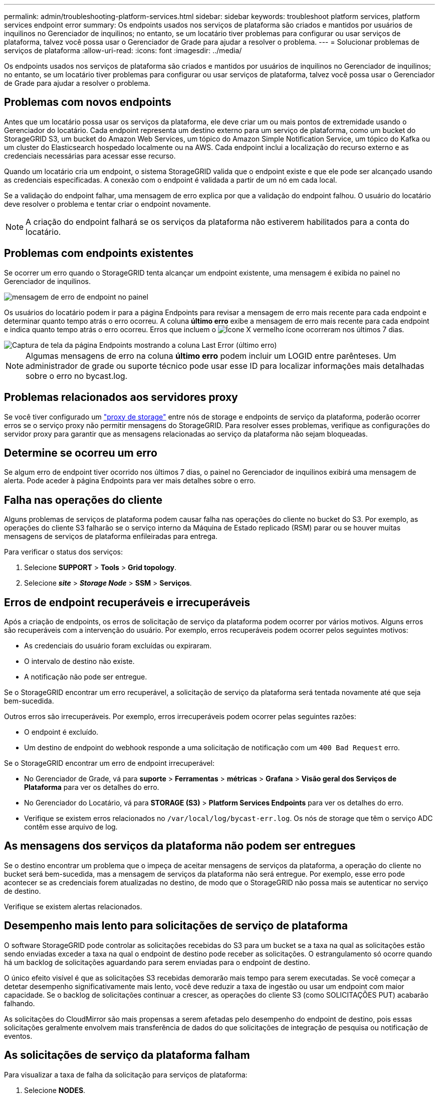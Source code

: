 ---
permalink: admin/troubleshooting-platform-services.html 
sidebar: sidebar 
keywords: troubleshoot platform services, platform services endpoint error 
summary: Os endpoints usados nos serviços de plataforma são criados e mantidos por usuários de inquilinos no Gerenciador de inquilinos; no entanto, se um locatário tiver problemas para configurar ou usar serviços de plataforma, talvez você possa usar o Gerenciador de Grade para ajudar a resolver o problema. 
---
= Solucionar problemas de serviços de plataforma
:allow-uri-read: 
:icons: font
:imagesdir: ../media/


[role="lead"]
Os endpoints usados nos serviços de plataforma são criados e mantidos por usuários de inquilinos no Gerenciador de inquilinos; no entanto, se um locatário tiver problemas para configurar ou usar serviços de plataforma, talvez você possa usar o Gerenciador de Grade para ajudar a resolver o problema.



== Problemas com novos endpoints

Antes que um locatário possa usar os serviços da plataforma, ele deve criar um ou mais pontos de extremidade usando o Gerenciador do locatário. Cada endpoint representa um destino externo para um serviço de plataforma, como um bucket do StorageGRID S3, um bucket do Amazon Web Services, um tópico do Amazon Simple Notification Service, um tópico do Kafka ou um cluster do Elasticsearch hospedado localmente ou na AWS. Cada endpoint inclui a localização do recurso externo e as credenciais necessárias para acessar esse recurso.

Quando um locatário cria um endpoint, o sistema StorageGRID valida que o endpoint existe e que ele pode ser alcançado usando as credenciais especificadas. A conexão com o endpoint é validada a partir de um nó em cada local.

Se a validação do endpoint falhar, uma mensagem de erro explica por que a validação do endpoint falhou. O usuário do locatário deve resolver o problema e tentar criar o endpoint novamente.


NOTE: A criação do endpoint falhará se os serviços da plataforma não estiverem habilitados para a conta do locatário.



== Problemas com endpoints existentes

Se ocorrer um erro quando o StorageGRID tenta alcançar um endpoint existente, uma mensagem é exibida no painel no Gerenciador de inquilinos.

image::../media/tenant_dashboard_endpoint_error.png[mensagem de erro de endpoint no painel]

Os usuários do locatário podem ir para a página Endpoints para revisar a mensagem de erro mais recente para cada endpoint e determinar quanto tempo atrás o erro ocorreu. A coluna *último erro* exibe a mensagem de erro mais recente para cada endpoint e indica quanto tempo atrás o erro ocorreu. Erros que incluem o image:../media/icon_alert_red_critical.png["Ícone X vermelho"] ícone ocorreram nos últimos 7 dias.

image::../media/endpoints_last_error.png[Captura de tela da página Endpoints mostrando a coluna Last Error (último erro)]


NOTE: Algumas mensagens de erro na coluna *último erro* podem incluir um LOGID entre parênteses. Um administrador de grade ou suporte técnico pode usar esse ID para localizar informações mais detalhadas sobre o erro no bycast.log.



== Problemas relacionados aos servidores proxy

Se você tiver configurado um link:configuring-storage-proxy-settings.html["proxy de storage"] entre nós de storage e endpoints de serviço da plataforma, poderão ocorrer erros se o serviço proxy não permitir mensagens do StorageGRID. Para resolver esses problemas, verifique as configurações do servidor proxy para garantir que as mensagens relacionadas ao serviço da plataforma não sejam bloqueadas.



== Determine se ocorreu um erro

Se algum erro de endpoint tiver ocorrido nos últimos 7 dias, o painel no Gerenciador de inquilinos exibirá uma mensagem de alerta. Pode aceder à página Endpoints para ver mais detalhes sobre o erro.



== Falha nas operações do cliente

Alguns problemas de serviços de plataforma podem causar falha nas operações do cliente no bucket do S3. Por exemplo, as operações do cliente S3 falharão se o serviço interno da Máquina de Estado replicado (RSM) parar ou se houver muitas mensagens de serviços de plataforma enfileiradas para entrega.

Para verificar o status dos serviços:

. Selecione *SUPPORT* > *Tools* > *Grid topology*.
. Selecione *_site_* > *_Storage Node_* > *SSM* > *Serviços*.




== Erros de endpoint recuperáveis e irrecuperáveis

Após a criação de endpoints, os erros de solicitação de serviço da plataforma podem ocorrer por vários motivos. Alguns erros são recuperáveis com a intervenção do usuário. Por exemplo, erros recuperáveis podem ocorrer pelos seguintes motivos:

* As credenciais do usuário foram excluídas ou expiraram.
* O intervalo de destino não existe.
* A notificação não pode ser entregue.


Se o StorageGRID encontrar um erro recuperável, a solicitação de serviço da plataforma será tentada novamente até que seja bem-sucedida.

Outros erros são irrecuperáveis. Por exemplo, erros irrecuperáveis podem ocorrer pelas seguintes razões:

* O endpoint é excluído.
* Um destino de endpoint do webhook responde a uma solicitação de notificação com um `400 Bad Request` erro.


Se o StorageGRID encontrar um erro de endpoint irrecuperável:

* No Gerenciador de Grade, vá para *suporte* > *Ferramentas* > *métricas* > *Grafana* > *Visão geral dos Serviços de Plataforma* para ver os detalhes do erro.
* No Gerenciador do Locatário, vá para *STORAGE (S3)* > *Platform Services Endpoints* para ver os detalhes do erro.
* Verifique se existem erros relacionados no `/var/local/log/bycast-err.log`. Os nós de storage que têm o serviço ADC contêm esse arquivo de log.




== As mensagens dos serviços da plataforma não podem ser entregues

Se o destino encontrar um problema que o impeça de aceitar mensagens de serviços da plataforma, a operação do cliente no bucket será bem-sucedida, mas a mensagem de serviços da plataforma não será entregue. Por exemplo, esse erro pode acontecer se as credenciais forem atualizadas no destino, de modo que o StorageGRID não possa mais se autenticar no serviço de destino.

Verifique se existem alertas relacionados.



== Desempenho mais lento para solicitações de serviço de plataforma

O software StorageGRID pode controlar as solicitações recebidas do S3 para um bucket se a taxa na qual as solicitações estão sendo enviadas exceder a taxa na qual o endpoint de destino pode receber as solicitações. O estrangulamento só ocorre quando há um backlog de solicitações aguardando para serem enviadas para o endpoint de destino.

O único efeito visível é que as solicitações S3 recebidas demorarão mais tempo para serem executadas. Se você começar a detetar desempenho significativamente mais lento, você deve reduzir a taxa de ingestão ou usar um endpoint com maior capacidade. Se o backlog de solicitações continuar a crescer, as operações do cliente S3 (como SOLICITAÇÕES PUT) acabarão falhando.

As solicitações do CloudMirror são mais propensas a serem afetadas pelo desempenho do endpoint de destino, pois essas solicitações geralmente envolvem mais transferência de dados do que solicitações de integração de pesquisa ou notificação de eventos.



== As solicitações de serviço da plataforma falham

Para visualizar a taxa de falha da solicitação para serviços de plataforma:

. Selecione *NODES*.
. Selecione *_site_* > *Serviços de Plataforma*.
. Veja o gráfico de taxa de erro de solicitação.
+
image::../media/nodes_page_site_level_platform_services.gif[Serviços de plataforma em nível de site]





== Alerta de serviços de plataforma indisponíveis

O alerta *Platform services unavailable* indica que nenhuma operação de serviço de plataforma pode ser executada em um local porque poucos nós de storage com o serviço RSM estão em execução ou disponíveis.

O serviço RSM garante que as solicitações de serviço da plataforma sejam enviadas para seus respetivos endpoints.

Para resolver esse alerta, determine quais nós de storage no local incluem o serviço RSM. (O serviço RSM está presente nos nós de storage que também incluem o serviço ADC.) Em seguida, certifique-se de que uma maioria simples desses nós de storage esteja em execução e disponível.


NOTE: Se mais de um nó de storage que contém o serviço RSM falhar em um local, você perderá quaisquer solicitações de serviço de plataforma pendentes para esse site.



== Orientação adicional para solução de problemas para endpoints de serviços de plataforma

Para obter informações adicionais, link:../tenant/troubleshooting-platform-services-endpoint-errors.html["Usar uma conta de locatário > solucionar problemas de endpoints de serviços de plataforma"]consulte .

.Informações relacionadas
link:../troubleshoot/index.html["Solucionar problemas do sistema StorageGRID"]
